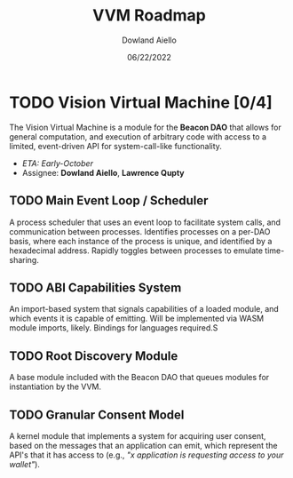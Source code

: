 #+HTML_HEAD: <link rel="stylesheet" type="text/css" href="../theme/rethink.css" />
#+OPTIONS: toc:nil num:nil html-style:nil
#+TITLE: VVM Roadmap
#+AUTHOR: Dowland Aiello
#+DATE: 06/22/2022

* TODO Vision Virtual Machine [0/4]
DEADLINE: <2022-07-31 Sun>

The Vision Virtual Machine is a module for the *Beacon DAO* that allows for general computation, and execution of arbitrary code with access to a limited, event-driven API for system-call-like functionality.

- /ETA: Early-October/
- Assignee: *Dowland Aiello*, *Lawrence Qupty*
  
** TODO Main Event Loop / Scheduler

A process scheduler that uses an event loop to facilitate system calls, and communication between processes. Identifies processes on a per-DAO basis, where each instance of the process is unique, and identified by a hexadecimal address. Rapidly toggles between processes to emulate time-sharing.

** TODO ABI Capabilities System

An import-based system that signals capabilities of a loaded module, and which events it is capable of emitting. Will be implemented via WASM module imports, likely. Bindings for languages required.S

** TODO Root Discovery Module

A base module included with the Beacon DAO that queues modules for instantiation by the VVM.

** TODO Granular Consent Model

A kernel module that implements a system for acquiring user consent, based on the messages that an application can emit, which represent the API's that it has access to (e.g., /"x application is requesting access to your wallet"/).
